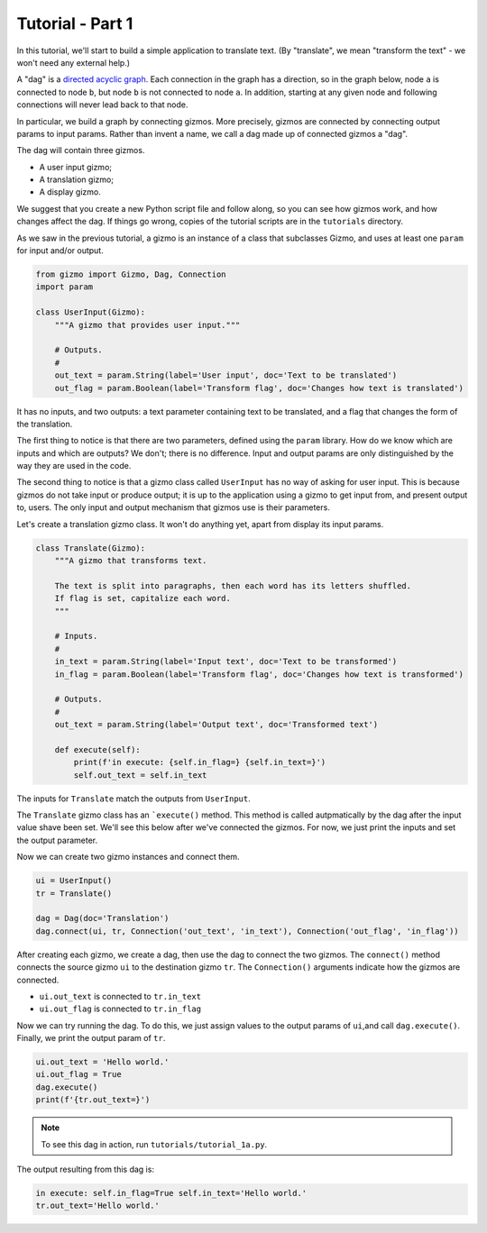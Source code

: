 Tutorial - Part 1
=================

In this tutorial, we'll start to build a simple application to translate text.
(By "translate", we mean "transform the text" - we won't need any external help.)

A "dag" is a `directed acyclic graph <https://en.wikipedia.org/wiki/Directed_acyclic_graph>`_. Each connection in the graph has a direction,
so in the graph below, node ``a`` is connected to node ``b``,
but node ``b`` is not connected to node ``a``. In addition, starting at
any given node and following connections will never lead back to that node.

.. image:: Tred-G.svg.png
    :align: center

In particular, we build a graph by connecting gizmos. More precisely,
gizmos are connected by connecting output params to input params.
Rather than invent a name, we call a dag made up of connected gizmos
a "dag".

The dag will contain three gizmos.

* A user input gizmo;
* A translation gizmo;
* A display gizmo.

We suggest that you create a new Python script file and follow along,
so you can see how gizmos work, and how changes affect the dag.
If things go wrong, copies of the tutorial scripts are in the ``tutorials``
directory.

As we saw in the previous tutorial, a gizmo is an instance of a class that
subclasses Gizmo, and uses at least one ``param`` for input and/or output.

.. code-block:: python

    from gizmo import Gizmo, Dag, Connection
    import param

    class UserInput(Gizmo):
        """A gizmo that provides user input."""

        # Outputs.
        #
        out_text = param.String(label='User input', doc='Text to be translated')
        out_flag = param.Boolean(label='Transform flag', doc='Changes how text is translated')

It has no inputs, and two outputs: a text parameter
containing text to be translated, and a flag that changes the form of the
translation.

The first thing to notice is that there are two parameters, defined using the
``param`` library. How do we know which are inputs and which are outputs?
We don't; there is no difference. Input and output params are only distinguished
by the way they are used in the code.

The second thing to notice is that a gizmo class called ``UserInput`` has no way of
asking for user input. This is because gizmos do not take input or produce output;
it is up to the application using a gizmo to get input from, and present output to,
users. The only input and output mechanism that gizmos use is their parameters.

Let's create a translation gizmo class. It won't do anything yet, apart from
display its input params.

.. code-block:: python

    class Translate(Gizmo):
        """A gizmo that transforms text.

        The text is split into paragraphs, then each word has its letters shuffled.
        If flag is set, capitalize each word.
        """

        # Inputs.
        #
        in_text = param.String(label='Input text', doc='Text to be transformed')
        in_flag = param.Boolean(label='Transform flag', doc='Changes how text is transformed')

        # Outputs.
        #
        out_text = param.String(label='Output text', doc='Transformed text')

        def execute(self):
            print(f'in execute: {self.in_flag=} {self.in_text=}')
            self.out_text = self.in_text

The inputs for ``Translate`` match the outputs from ``UserInput``.

The ``Translate`` gizmo class has an ```execute()`` method. This method is called
autpmatically by the dag after the input value shave been set. We'll see this below
after we've connected the gizmos. For now, we just print the inputs and
set the output parameter.

Now we can create two gizmo instances and connect them.

.. code-block:: python

    ui = UserInput()
    tr = Translate()

    dag = Dag(doc='Translation')
    dag.connect(ui, tr, Connection('out_text', 'in_text'), Connection('out_flag', 'in_flag'))

After creating each gizmo, we create a dag, then use the dag to connect
the two gizmos. The ``connect()`` method connects the source gizmo ``ui``
to the destination gizmo  ``tr``. The ``Connection()`` arguments indicate
how the gizmos are connected.

* ``ui.out_text`` is connected to ``tr.in_text``
* ``ui.out_flag`` is connected to ``tr.in_flag``

Now we can try running the dag. To do this, we just assign values to
the output params of ``ui``,and call ``dag.execute()``. Finally, we print
the output param of ``tr``.

.. code-block:: python

    ui.out_text = 'Hello world.'
    ui.out_flag = True
    dag.execute()
    print(f'{tr.out_text=}')

.. note::

    To see this dag in action, run ``tutorials/tutorial_1a.py``.

The output resulting from this dag is:

.. code-block:: text

    in execute: self.in_flag=True self.in_text='Hello world.'
    tr.out_text='Hello world.'
